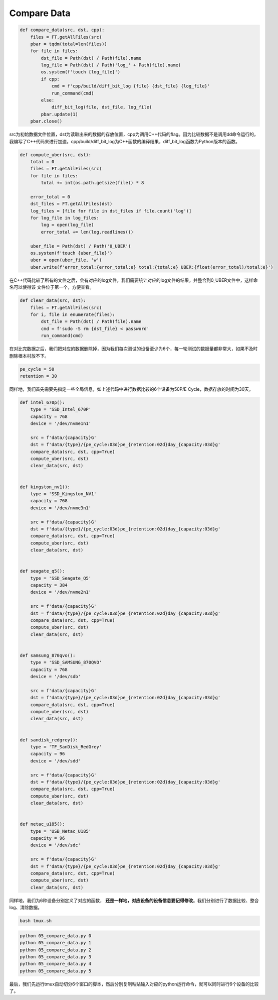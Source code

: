 Compare Data
============

.. code-block:: python

    def compare_data(src, dst, cpp):
        files = FT.getAllFiles(src)
        pbar = tqdm(total=len(files))
        for file in files:
            dst_file = Path(dst) / Path(file).name
            log_file = Path(dst) / Path('log_' + Path(file).name)
            os.system(f'touch {log_file}')
            if cpp:
                cmd = f'cpp/build/diff_bit_log {file} {dst_file} {log_file}'
                run_command(cmd)
            else:
                diff_bit_log(file, dst_file, log_file)
            pbar.update(1)
        pbar.close()


src为初始数据文件位置，dst为读取出来的数据的存放位置，cpp为调用C++代码的flag。因为比较数据不是调用dd命令运行的，
我编写了C++代码来进行加速。cpp/build/diff_bit_log为C++函数的编译结果，diff_bit_log函数为Python版本的函数。

.. code-block:: python

    def compute_uber(src, dst):
        total = 0
        files = FT.getAllFiles(src)
        for file in files:
            total += int(os.path.getsize(file)) * 8

        error_total = 0
        dst_files = FT.getAllFiles(dst)
        log_files = [file for file in dst_files if file.count('log')]
        for log_file in log_files:
            log = open(log_file)
            error_total += len(log.readlines())

        uber_file = Path(dst) / Path('0_UBER')
        os.system(f'touch {uber_file}')
        uber = open(uber_file, 'w')
        uber.write(f'error_total:{error_total:e} total:{total:e} UBER:{float(error_total)/total:e}')

在C++代码比较了所有的文件之后，会有对应的log文件，我们需要统计对应的log文件的结果，并整合到0_UBER文件中，这样命名可以使得该
文件位于第一个，方便查看。

.. code-block:: python

    def clear_data(src, dst):
        files = FT.getAllFiles(src)
        for i, file in enumerate(files):
            dst_file = Path(dst) / Path(file).name
            cmd = f'sudo -S rm {dst_file} < password'
            run_command(cmd)

在对比完数据之后，我们把对应的数据删除掉，因为我们每次测试的设备至少为6个，每一轮测试的数据量都非常大，如果不及时删除根本村放不下。

.. code-block:: python

    pe_cycle = 50
    retention = 30

同样地，我们首先需要先指定一些全局信息，如上述代码中进行数据比较的6个设备为50P/E Cycle，数据存放的时间为30天。

.. code-block:: python

    def intel_670p():
        type = 'SSD_Intel_670P'
        capacity = 768
        device = '/dev/nvme1n1'

        src = f'data/{capacity}G'
        dst = f'data/{type}/{pe_cycle:03d}pe_{retention:02d}day_{capacity:03d}g'
        compare_data(src, dst, cpp=True)
        compute_uber(src, dst)
        clear_data(src, dst)


    def kingston_nv1():
        type = 'SSD_Kingston_NV1'
        capacity = 768
        device = '/dev/nvme3n1'

        src = f'data/{capacity}G'
        dst = f'data/{type}/{pe_cycle:03d}pe_{retention:02d}day_{capacity:03d}g'
        compare_data(src, dst, cpp=True)
        compute_uber(src, dst)
        clear_data(src, dst)


    def seagate_q5():
        type = 'SSD_Seagate_Q5'
        capacity = 384
        device = '/dev/nvme2n1'

        src = f'data/{capacity}G'
        dst = f'data/{type}/{pe_cycle:03d}pe_{retention:02d}day_{capacity:03d}g'
        compare_data(src, dst, cpp=True)
        compute_uber(src, dst)
        clear_data(src, dst)


    def samsung_870qvo():
        type = 'SSD_SAMSUNG_870QVO'
        capacity = 768
        device = '/dev/sdb'

        src = f'data/{capacity}G'
        dst = f'data/{type}/{pe_cycle:03d}pe_{retention:02d}day_{capacity:03d}g'
        compare_data(src, dst, cpp=True)
        compute_uber(src, dst)
        clear_data(src, dst)


    def sandisk_redgrey():
        type = 'TF_SanDisk_RedGrey'
        capacity = 96
        device = '/dev/sdd'

        src = f'data/{capacity}G'
        dst = f'data/{type}/{pe_cycle:03d}pe_{retention:02d}day_{capacity:03d}g'
        compare_data(src, dst, cpp=True)
        compute_uber(src, dst)
        clear_data(src, dst)


    def netac_u185():
        type = 'USB_Netac_U185'
        capacity = 96
        device = '/dev/sdc'

        src = f'data/{capacity}G'
        dst = f'data/{type}/{pe_cycle:03d}pe_{retention:02d}day_{capacity:03d}g'
        compare_data(src, dst, cpp=True)
        compute_uber(src, dst)
        clear_data(src, dst)

同样地，我们为6种设备分别定义了对应的函数， **还是一样地，对应设备的设备信息要记得修改**。我们分别进行了数据比较、整合log、清除数据。

.. code-block:: shell

    bash tmux.sh

.. code-block:: shell

    python 05_compare_data.py 0
    python 05_compare_data.py 1
    python 05_compare_data.py 2
    python 05_compare_data.py 3
    python 05_compare_data.py 4
    python 05_compare_data.py 5

最后，我们先运行tmux自动切分6个窗口的脚本，然后分别复制粘贴输入对应的python运行命令，就可以同时进行6个设备的比较了。